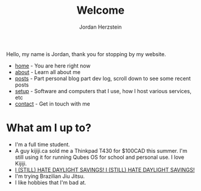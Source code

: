 #+TITLE: Welcome 
#+AUTHOR: Jordan Herzstein 
#+HUGO_BASE_DIR: ../
#+HUGO_SECTION:
#+EXPORT_FILE_NAME: _index.md
#+HUGO_MENU: :menu "main"
#+HUGO_CATEGORIES: 
#+HUGO_CODE_FENCE: nil
# #+HUGO_PAIRED_SHORTCODES: icons/icon
#+OPTIONS: num:nil toc:nil 

Hello, my name is Jordan, thank you for stopping by my website. 

+ [[/][home]] - You are here right now
+ [[/about][about]] - Learn all about me
+ [[/posts][posts]] - Part personal blog part dev log, scroll down to see some recent posts
+ [[/mysetup][setup]] - Software and computers that I use, how I host various services, etc
+ [[/contact][contact]] - Get in touch with me

#+BEGIN_EXPORT html
<span class="social-icons">
<a href="/index.xml">
#+END_EXPORT 
#+begin_export hugo
{{< icons/icon vendor=feather name=rss size=1.5em >}}
#+END_EXPORT
#+BEGIN_EXPORT html
</a>
#+END_EXPORT 
#+BEGIN_EXPORT html
<a href="https://github.com/jherzstein">
#+END_EXPORT 
#+begin_export hugo
{{< icons/icon vendor=simple-icons name=github size=1.5em >}}
#+END_EXPORT
#+BEGIN_EXPORT html
</a>
#+END_EXPORT 
#+BEGIN_EXPORT html
<a href="/contact/#img-class-inline-header-src-images-contact-protonmail-dot-png-email-website-jordanherzstein-dot-xyz-pgp--dot-pubkey-dot-gpg">
#+END_EXPORT 
#+begin_export hugo
{{< icons/icon vendor=simple-icons name=protonmail size=1.5em >}}
#+END_EXPORT 
#+BEGIN_EXPORT html
</a>
#+END_EXPORT 
#+BEGIN_EXPORT html
<a href="/contact/#img-class-inline-header-src-images-contact-signal-dot-png-signal-jherzstein-dot-01-qr-code">
#+END_EXPORT 
#+begin_export hugo
{{< icons/icon vendor=bootstrap name=signal size=1.5em >}}
#+END_EXPORT 
#+BEGIN_EXPORT html
</a>
#+END_EXPORT 
#+BEGIN_EXPORT html
<a href="https://ca.linkedin.com/in/jordan-herzstein-a99414204">
#+END_EXPORT 
#+begin_export hugo
{{< icons/icon vendor=bootstrap name=linkedin size=1.5em >}}
#+END_EXPORT 
#+BEGIN_EXPORT html
</a>
#+END_EXPORT 
#+BEGIN_EXPORT html
</span>
#+END_EXPORT 

# Hello, my name is Jordan, I'm a Computer Engineering student from Canada. I like all things FOSS, cybersecurity, server administration, selfhosting, thinkpads, and more. These past few years I've been living and breathing Linux, from desktop, server, and embedded, with some knowledge of Windows (desktop and server) and Android. Most of my programming experience is in bash, Python, and C/C++. Familiar with Java, SQL, Go, and PHP.

# This is my website, I sometimes write blogs and technical guides. It is a very minimal static site with html and css, but this way my site is fast, responsive, and to the point. I can say that everything here is created and owned by me, not just as a creative outlet, but so every facet of my online existance is under my control. I engage very little with social media. I value understanding and being able to control my technology, which fuels my passion to learn new things all the time.

# When I'm not in front of glowing rectangles made of polarized sheets and crystals, I like to swim, I'm also taking part in my school's Brazillian Jiu Jitsu club. During COVID I stopped gaming entirely but more recently I've given a shot attending my local SSBU tournaments.

* What am I up to?
+ I'm a full time student. 
+ A guy kijiji.ca sold me a Thinkpad T430 for $100CAD this summer. I'm still using it for running Qubes OS for school and personal use. I love Kijiji.
+ [[../images/hatedaylightsavings.png][I (STILL) HATE DAYLIGHT SAVINGS! I (STILL) HATE DAYLIGHT SAVINGS!]]
+ I'm trying Brazilian Jiu Jitsu.
+ I like hobbies that I'm bad at.
